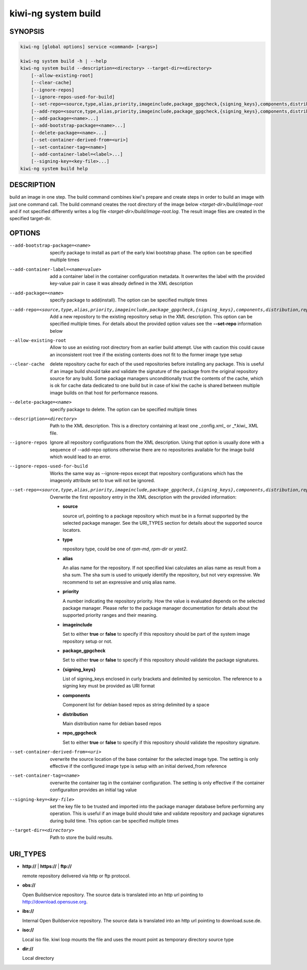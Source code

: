 .. _kiwi_system_build:

kiwi-ng system build
====================

.. _db_kiwi_system_build_synopsis:

SYNOPSIS
--------

.. code:: bash

   kiwi-ng [global options] service <command> [<args>]

   kiwi-ng system build -h | --help
   kiwi-ng system build --description=<directory> --target-dir=<directory>
       [--allow-existing-root]
       [--clear-cache]
       [--ignore-repos]
       [--ignore-repos-used-for-build]
       [--set-repo=<source,type,alias,priority,imageinclude,package_gpgcheck,{signing_keys},components,distribution,repo_gpgcheck>]
       [--add-repo=<source,type,alias,priority,imageinclude,package_gpgcheck,{signing_keys},components,distribution,repo_gpgcheck>...]
       [--add-package=<name>...]
       [--add-bootstrap-package=<name>...]
       [--delete-package=<name>...]
       [--set-container-derived-from=<uri>]
       [--set-container-tag=<name>]
       [--add-container-label=<label>...]
       [--signing-key=<key-file>...]
   kiwi-ng system build help

.. _db_kiwi_system_build_desc:

DESCRIPTION
-----------

build an image in one step. The build command combines kiwi's prepare and
create steps in order to build an image with just one command call. The
build command creates the root directory of the image below
`<target-dir>/build/image-root` and if not specified differently writes
a log file `<target-dir>/build/image-root.log`. The result image files
are created in the specified target-dir.

.. _db_kiwi_system_build_opts:

OPTIONS
-------

--add-bootstrap-package=<name>

  specify package to install as part of the early kiwi bootstrap phase.
  The option can be specified multiple times

--add-container-label=<name=value>

  add a container label in the container configuration metadata. It
  overwrites the label with the provided key-value pair in case it was
  already defined in the XML description

--add-package=<name>

  specify package to add(install). The option can be specified
  multiple times

--add-repo=<source,type,alias,priority,imageinclude,package_gpgcheck,{signing_keys},components,distribution,repo_gpgcheck>

  Add a new repository to the existing repository setup in the XML
  description. This option can be specified multiple times.
  For details about the provided option values see the **--set-repo**
  information below

--allow-existing-root

  Allow to use an existing root directory from an earlier
  build attempt. Use with caution this could cause an inconsistent
  root tree if the existing contents does not fit to the
  former image type setup

--clear-cache

  delete repository cache for each of the used repositories
  before installing any package. This is useful if an image build
  should take and validate the signature of the package from the
  original repository source for any build. Some package managers
  unconditionally trust the contents of the cache, which is ok for
  cache data dedicated to one build but in case of kiwi the cache
  is shared between multiple image builds on that host for performance
  reasons.

--delete-package=<name>

  specify package to delete. The option can be specified
  multiple times

--description=<directory>

  Path to the XML description. This is a directory containing at least
  one _config.xml_ or _*.kiwi_ XML file.

--ignore-repos

  Ignore all repository configurations from the XML description.
  Using that option is usually done with a sequence of --add-repo
  options otherwise there are no repositories available for the
  image build which would lead to an error.

--ignore-repos-used-for-build

  Works the same way as --ignore-repos except that repository
  configurations which has the imageonly attribute set to true
  will not be ignored.

--set-repo=<source,type,alias,priority,imageinclude,package_gpgcheck,{signing_keys},components,distribution,repo_gpgcheck>

  Overwrite the first repository entry in the XML description with the
  provided information:

  - **source**

    source url, pointing to a package repository which must be in a format
    supported by the selected package manager. See the URI_TYPES section for
    details about the supported source locators.

  - **type**

    repository type, could be one of `rpm-md`, `rpm-dir` or `yast2`.

  - **alias**

    An alias name for the repository. If not specified kiwi calculates
    an alias name as result from a sha sum. The sha sum is used to uniquely
    identify the repository, but not very expressive. We recommend to
    set an expressive and uniq alias name.

  - **priority**

    A number indicating the repository priority. How the value is evaluated
    depends on the selected package manager. Please refer to the package
    manager documentation for details about the supported priority ranges
    and their meaning.

  - **imageinclude**

    Set to either **true** or **false** to specify if this repository
    should be part of the system image repository setup or not.

  - **package_gpgcheck**

    Set to either **true** or **false** to specify if this repository
    should validate the package signatures.

  - **{signing_keys}**

    List of signing_keys enclosed in curly brackets and delimited by 
    semicolon. The reference to a signing key must be provided as URI
    format

  - **components**

    Component list for debian based repos as string delimited by a space

  - **distribution**

    Main distribution name for debian based repos

  - **repo_gpgcheck**

    Set to either **true** or **false** to specify if this repository
    should validate the repository signature.

--set-container-derived-from=<uri>

    overwrite the source location of the base container for the selected
    image type. The setting is only effective if the configured image type
    is setup with an initial derived_from reference

--set-container-tag=<name>

    overwrite the container tag in the container configuration.
    The setting is only effective if the container configuraiton
    provides an initial tag value

--signing-key=<key-file>

  set the key file to be trusted and imported into the package
  manager database before performing any operation. This is useful
  if an image build should take and validate repository and package
  signatures during build time. This option can be specified multiple
  times

--target-dir=<directory>

  Path to store the build results.

.. _db_kiwi_system_build_uri:

URI_TYPES
---------

- **http://** | **https://** | **ftp://**

  remote repository delivered via http or ftp protocol.

- **obs://**

  Open Buildservice repository. The source data is translated into
  an http url pointing to http://download.opensuse.org.

- **ibs://**

  Internal Open Buildservice repository. The source data is translated into
  an http url pointing to download.suse.de.

- **iso://**

  Local iso file. kiwi loop mounts the file and uses the mount point
  as temporary directory source type

- **dir://**

  Local directory
